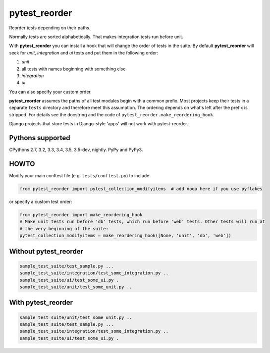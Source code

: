 pytest_reorder |status|
=======================

.. |status| image:: https://travis-ci.org/not-raspberry/pytest_reorder.svg?branch=master
    :target: https://travis-ci.org/not-raspberry/pytest_reorder

Reorder tests depending on their paths.

Normally tests are sorted alphabetically. That makes integration tests run before unit.

With **pytest_reorder** you can install a hook that will change the order of tests in the suite.
By default **pytest_reorder** will seek for *unit*, *integration* and *ui* tests and put them in
the following order:

#. *unit*
#. all tests with names beginning with something else
#. *integration*
#. *ui*

You can also specify your custom order.

**pytest_reorder** assumes the paths of all test modules begin with a common prefix. Most projects
keep their tests in a separate ``tests`` directory and therefore meet this assumption.
The ordering depends on what's left after the prefix is stripped. For details see the docstring and
the code of ``pytest_reorder.make_reordering_hook``.

Django projects that store tests in Django-style 'apps' will not work with pytest-reorder.


Pythons supported
-----------------
CPythons 2.7, 3.2, 3.3, 3.4, 3.5, 3.5-dev, nightly. PyPy and PyPy3.

HOWTO
-----

Modify your main conftest file (e.g. ``tests/conftest.py``) to include:

.. code:: python

    from pytest_reorder import pytest_collection_modifyitems  # add noqa here if you use pyflakes

or specify a custom test order:

.. code:: python

    from pytest_reorder import make_reordering_hook
    # Make unit tests run before 'db' tests, which run before 'web' tests. Other tests will run at
    # the very beginning of the suite:
    pytest_collection_modifyitems = make_reordering_hook([None, 'unit', 'db', 'web'])


Without pytest_reorder
----------------------

.. code::

    sample_test_suite/test_sample.py ...
    sample_test_suite/integration/test_some_integration.py ..
    sample_test_suite/ui/test_some_ui.py .
    sample_test_suite/unit/test_some_unit.py ..

With pytest_reorder
-------------------

.. code::

    sample_test_suite/unit/test_some_unit.py ..
    sample_test_suite/test_sample.py ...
    sample_test_suite/integration/test_some_integration.py ..
    sample_test_suite/ui/test_some_ui.py .
